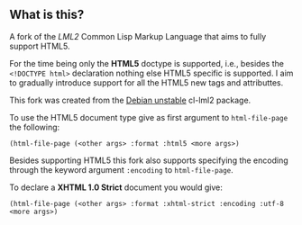 ** What is this?

A fork of the [[lml2][LML2]] Common Lisp Markup Language that aims to fully
support HTML5.

For the time being only the *HTML5* doctype is supported, i.e.,
besides the =<!DOCTYPE html>= declaration nothing else HTML5 specific
is supported. I aim to gradually introduce support for all the HTML5
new tags and attributtes.

This fork was created from the [[http://packages.debian.org/sid/cl-lml2][Debian unstable]] cl-lml2 package.

To use the HTML5 document type give as first argument to
=html-file-page= the following:


=(html-file-page (<other args> :format :html5 <more args>)=

Besides supporting HTML5 this fork also supports specifying the
encoding through the keyword argument =:encoding= to =html-file-page=.

To declare a *XHTML 1.0 Strict* document you would give:

=(html-file-page (<other args> :format :xhtml-strict :encoding :utf-8 <more args>)=


